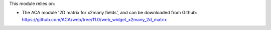 This module relies on:

* The ACA module '2D matrix for x2many fields', and can be downloaded from
  Github: https://github.com/ACA/web/tree/11.0/web_widget_x2many_2d_matrix
